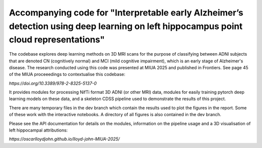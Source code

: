 Accompanying code for "Interpretable early Alzheimer’s detection using deep learning on left hippocampus point cloud representations"
==================

The codebase explores deep learning methods on 3D MRI scans for the purpose of classifying between ADNI subjects that are denoted CN (cognitively normal) and MCI (mild cognitive impairment), which is an early stage of Alzheimer's disease. The research conducted using this code was presented at MIUA 2025 and published in Frontiers. See page 45 of the MIUA proceeedings to contextualise this codebase: 

`https://doi.org/10.3389/978-2-8325-5137-0`

It provides modules for processing NifTi format 3D ADNI (or other MRI) data, modules for easily training pytorch deep learning models on these data, and a skeleton CDSS pipeline used to demonstrate the results of this project.

There are many temporary files in the dev branch which contain the results used to plot the figures in the report. Some of these work with the interactive notebooks. A directory of all figures is also contained in the dev branch.

Please see the API documentation for details on the modules, information on the pipeline usage and a 3D visualisation of left hippocampal attributions:

`https://oscarlloydjohn.github.io/lloyd-john-MIUA-2025/`
